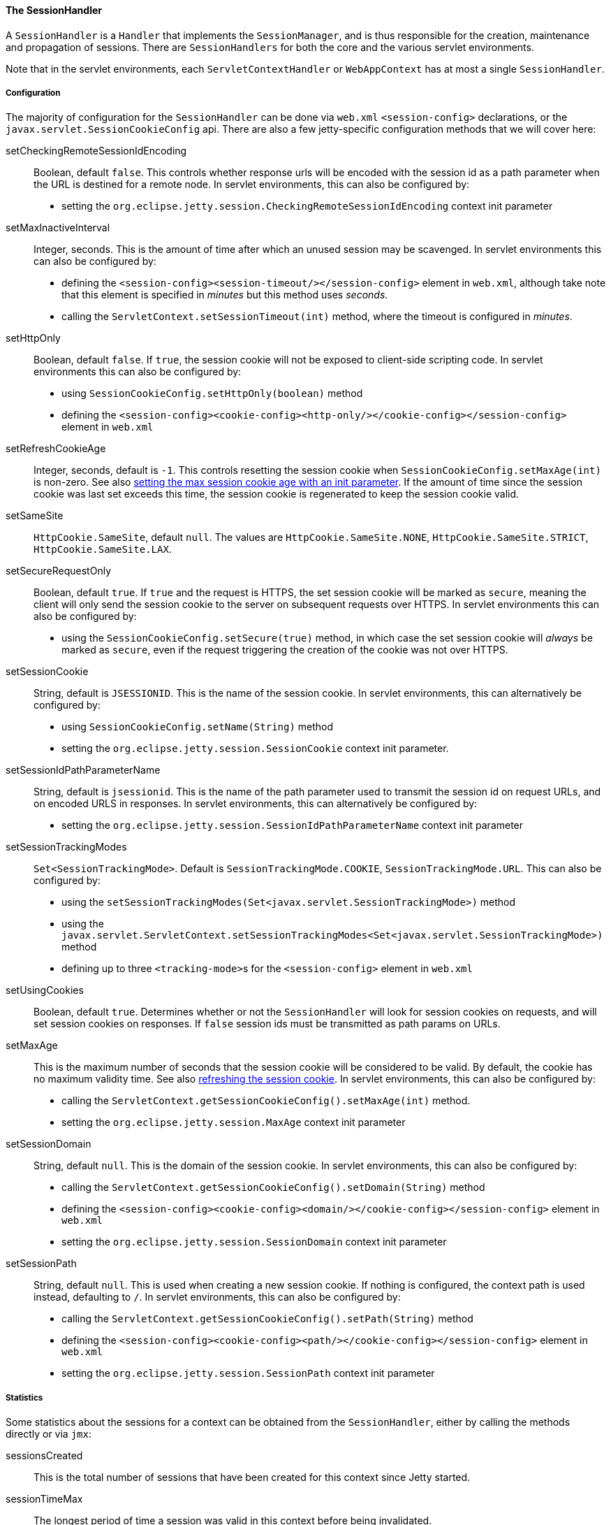 //
// ========================================================================
// Copyright (c) 1995 Mort Bay Consulting Pty Ltd and others.
//
// This program and the accompanying materials are made available under the
// terms of the Eclipse Public License v. 2.0 which is available at
// https://www.eclipse.org/legal/epl-2.0, or the Apache License, Version 2.0
// which is available at https://www.apache.org/licenses/LICENSE-2.0.
//
// SPDX-License-Identifier: EPL-2.0 OR Apache-2.0
// ========================================================================
//

[[pg-server-session-handler]]
==== The SessionHandler

A `SessionHandler` is a `Handler` that implements the `SessionManager`, and is thus responsible for the creation, maintenance and propagation of sessions.
There are `SessionHandlers` for both the core and the various servlet environments.

Note that in the servlet environments, each `ServletContextHandler` or `WebAppContext` has at most a single `SessionHandler`.

===== Configuration

The majority of configuration for the `SessionHandler` can be done via `web.xml` `<session-config>` declarations, or the `javax.servlet.SessionCookieConfig` api.
There are also a few jetty-specific configuration methods that we will cover here:

setCheckingRemoteSessionIdEncoding::
Boolean, default `false`.
This controls whether response urls will be encoded with the session id as a path parameter when the URL is destined for a remote node.
In servlet environments, this can also be configured by:
* setting the `org.eclipse.jetty.session.CheckingRemoteSessionIdEncoding` context init parameter

setMaxInactiveInterval::
Integer, seconds.
This is the amount of time after which an unused session may be scavenged.
In servlet environments this can also be configured by:

* defining the `<session-config><session-timeout/></session-config>` element in `web.xml`, although take note that this element is specified in _minutes_ but this method uses _seconds_.
* calling the `ServletContext.setSessionTimeout(int)` method, where the timeout is configured in _minutes_.

setHttpOnly::
Boolean, default `false`.
If `true`, the session cookie will not be exposed to client-side scripting code.
In servlet environments this can also be configured by:

* using `SessionCookieConfig.setHttpOnly(boolean)` method
* defining the `<session-config><cookie-config><http-only/></cookie-config></session-config>` element in `web.xml`

[[pg-server-session-handler-refreshcookie]]
setRefreshCookieAge::
Integer, seconds, default is `-1`.
This controls resetting the session cookie when `SessionCookieConfig.setMaxAge(int)` is non-zero.
See also xref:pg-server-session-handler-maxAge[setting the max session cookie age with an init parameter].
If the amount of time since the session cookie was last set exceeds this time, the session cookie is regenerated to keep the session cookie valid.

setSameSite::
`HttpCookie.SameSite`, default `null`.
The values are `HttpCookie.SameSite.NONE`, `HttpCookie.SameSite.STRICT`, `HttpCookie.SameSite.LAX`.

setSecureRequestOnly::
Boolean, default `true`.
If `true` and the request is HTTPS, the set session cookie will be marked as `secure`, meaning the client will only send the session cookie to the server on subsequent requests over HTTPS.
In servlet environments this can also be configured by:

* using the `SessionCookieConfig.setSecure(true)` method, in which case the set session cookie will _always_ be marked as `secure`, even if the request triggering the creation of the cookie was not over HTTPS.

setSessionCookie::
String, default is `JSESSIONID`.
This is the name of the session cookie.
In servlet environments, this can alternatively be configured by:

* using `SessionCookieConfig.setName(String)` method
* setting the `org.eclipse.jetty.session.SessionCookie` context init parameter.

setSessionIdPathParameterName::
String, default is `jsessionid`.
This is the name of the path parameter used to transmit the session id on request URLs, and on encoded URLS in responses.
In servlet environments, this can alternatively be configured by:

* setting the `org.eclipse.jetty.session.SessionIdPathParameterName` context init parameter

setSessionTrackingModes::
`Set<SessionTrackingMode>`.
Default is `SessionTrackingMode.COOKIE`, `SessionTrackingMode.URL`.
This can also be configured by:

* using the `setSessionTrackingModes(Set<javax.servlet.SessionTrackingMode>)` method
* using the `javax.servlet.ServletContext.setSessionTrackingModes<Set<javax.servlet.SessionTrackingMode>)` method
* defining up to three ``<tracking-mode>``s for the `<session-config>` element in `web.xml`

setUsingCookies::
Boolean, default `true`.
Determines whether or not the `SessionHandler` will look for session cookies on requests, and will set session cookies on responses.
If `false` session ids must be transmitted as path params on URLs.

[[pg-server-session-handler-maxAge]]
setMaxAge::
This is the maximum number of seconds that the session cookie will be considered to be valid.
By default, the cookie has no maximum validity time.
See also xref:pg-server-session-handler-refreshcookie[refreshing the session cookie].
In servlet environments, this can also be configured by:

* calling the `ServletContext.getSessionCookieConfig().setMaxAge(int)` method.
* setting the `org.eclipse.jetty.session.MaxAge` context init parameter

setSessionDomain::
String, default `null`.
This is the domain of the session cookie.
In servlet environments, this can also be configured by:

* calling the `ServletContext.getSessionCookieConfig().setDomain(String)` method
* defining the `<session-config><cookie-config><domain/></cookie-config></session-config>` element in `web.xml`
* setting the `org.eclipse.jetty.session.SessionDomain` context init parameter

setSessionPath::
String, default `null`.
This is used when creating a new session cookie.
If nothing is configured, the context path is used instead, defaulting to `/`.
In servlet environments, this can also be configured by:

* calling the `ServletContext.getSessionCookieConfig().setPath(String)` method
* defining the `<session-config><cookie-config><path/></cookie-config></session-config>` element in `web.xml`
* setting the `org.eclipse.jetty.session.SessionPath` context init parameter

===== Statistics

Some statistics about the sessions for a context can be obtained from the `SessionHandler`, either by calling the methods directly or via `jmx`:

sessionsCreated::
This is the total number of sessions that have been created for this context since Jetty started.

sessionTimeMax::
The longest period of time a session was valid in this context before being invalidated.

sessionTimeMean::
The average period of time a session in this context was valid.

sessionTimeStdDev::
The standard deviation of the session validity times for this context.

sessionTimeTotal::
The total time that all sessions in this context have remained valid.

